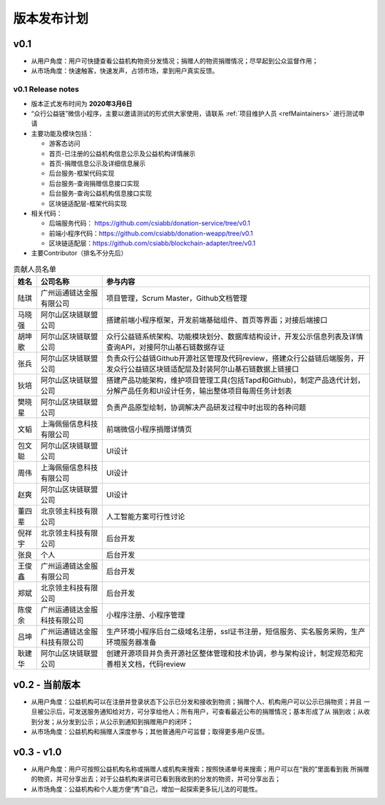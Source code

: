 .. _refReleasePlan:

==========================
版本发布计划
==========================

v0.1
=========================
* 从用户角度：用户可快捷查看公益机构物资分发情况；捐赠人的物资捐赠情况；尽早起到公众监督作用；
* 从市场角度：快速触客，快速发声，占领市场，拿到用户真实反馈。

v0.1 Release notes
-----------------------------
* 版本正式发布时间为 **2020年3月6日**
* “众行公益链”微信小程序，主要以邀请测试的形式供大家使用，请联系 :ref:`项目维护人员 <refMaintainers>` 进行测试申请
* 主要功能及模块包括：

  - 游客态访问
  - 首页-已注册的公益机构信息公示及公益机构详情展示
  - 首页-捐赠信息公示及详细信息展示
  - 后台服务-框架代码实现
  - 后台服务-查询捐赠信息接口实现
  - 后台服务-查询公益机构信息接口实现
  - 区块链适配层-框架代码实现

* 相关代码：

  - 后端服务代码： https://github.com/csiabb/donation-service/tree/v0.1
  - 前端小程序代码：https://github.com/csiabb/donation-weapp/tree/v0.1
  - 区块链适配层：https://github.com/csiabb/blockchain-adapter/tree/v0.1

* 主要Contributor（排名不分先后）

.. csv-table:: 贡献人员名单
   :header: "姓名", "公司名称", "参与内容"

   "陆琪", "广州运通链达金服有限公司", "项目管理，Scrum Master，Github文档管理"
   "马晓强", "阿尔山区块链联盟公司", "搭建前端小程序框架，开发前端基础组件、首页等界面；对接后端接口"
   "胡坤歌", "阿尔山区块链联盟公司", "众行公益链系统架构、功能模块划分、数据库结构设计，开发公示信息列表及详情查询API，对接阿尔山基石链数据存证"
   "张兵", "阿尔山区块链联盟公司", "负责众行公益链Github开源社区管理及代码review，搭建众行公益链后端服务，开发众行公益链区块链适配层及封装阿尔山基石链数据上链接口"
   "狄培", "阿尔山区块链联盟公司", "搭建产品功能架构，维护项目管理工具(包括Tapd和Github)，制定产品迭代计划，分解产品任务和UI设计任务，输出整体项目每周任务计划表"
   "樊晓星", "阿尔山区块链联盟公司", "负责产品原型绘制，协调解决产品研发过程中时出现的各种问题"
   "文韬", "上海佩俪信息科技有限公司", "前端微信小程序捐赠详情页"
   "包文聪", "阿尔山区块链联盟公司", "UI设计"
   "周伟", "上海佩俪信息科技有限公司", "UI设计"
   "赵爽", "阿尔山区块链联盟公司", "UI设计"
   "董四辈", "北京领主科技有限公司", "人工智能方案可行性讨论"
   "倪祥宇", "北京领主科技有限公司", "后台开发"
   "张良", "个人", "后台开发"
   "王俊鑫", "广州运通链达金服有限公司", "后台开发"
   "郑斌", "北京领主科技有限公司", "后台开发"
   "陈俊余", "广州运通链达金服科技有限公司", "小程序注册、小程序管理"
   "吕坤", "广州运通链达金服科技有限公司", "生产环境小程序后台二级域名注册，ssl证书注册，短信服务、实名服务采购，生产环境服务器准备"
   "耿建华", "阿尔山区块链联盟公司", "创建开源项目并负责开源社区整体管理和技术协调，参与架构设计，制定规范和完善相关文档，代码review"



v0.2 - 当前版本
=========================
* 从用户角度：公益机构可以在注册并登录状态下公示已分发和接收到物资；捐赠个人、机构用户可以公示已捐物资；并且
  一旦被公示后，可发送服务通知给对方，可分享给他人；所有用户，可查看最近公布的捐赠情况；基本形成了从
  捐到收；从收到分发；从分发到公示；从公示到通知到捐赠用户的闭环；
* 从市场角度：公益机构和捐赠人深度参与；其他普通用户可监督；取得更多用户反馈。

v0.3 - v1.0
=========================
* 从用户角度：用户可按照公益机构名称或捐赠人或机构来搜索；按照快递单号来搜索；用户可以在“我的”里面看到我
  所捐赠的物资，并可分享出去；对于公益机构来讲可已看到我收到的分发的物资，并可分享出去；
* 从市场角度：公益机构和个人能方便“秀”自己，增加一起探索更多玩儿法的可能性。
